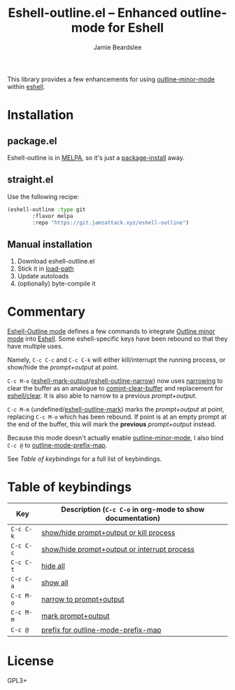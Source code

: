 #+title: Eshell-outline.el -- Enhanced outline-mode for Eshell
#+author: Jamie Beardslee
#+email: jdb@jamzattack.xyz

This library provides a few enhancements for using [[help:outline-minor-mode][outline-minor-mode]]
within [[help:eshell][eshell]].

* Installation

** package.el

Eshell-outline is in [[https://melpa.org/#/eshell-outline][MELPA]], so it's just a [[help:package-install][package-install]] away.

** straight.el

Use the following recipe:

#+begin_src emacs-lisp
  (eshell-outline :type git
		  :flavor melpa
		  :repo "https://git.jamzattack.xyz/eshell-outline")
#+end_src

** Manual installation

1. Download eshell-outline.el
2. Stick it in [[help:load-path][load-path]]
3. Update autoloads
4. (optionally) byte-compile it

* Commentary

[[help:eshell-outline-mode][Eshell-Outline mode]] defines a few commands to integrate [[help:outline-minor-mode][Outline minor
mode]] into [[help:eshell][Eshell]].  Some eshell-specific keys have been rebound so that
they have multiple uses.

Namely, =C-c C-c= and =C-c C-k= will either kill/interrupt the running
process, or show/hide the /prompt+output/ at point.

=C-c M-o= ([[help:eshell-mark-output][eshell-mark-output]]/[[help:eshell-outline-narrow][eshell-outline-narrow]]) now uses [[info:emacs#Narrowing][narrowing]]
to clear the buffer as an analogue to [[help:comint-clear-buffer][comint-clear-buffer]] and
replacement for [[help:eshell/clear][eshell/clear]].  It is also able to narrow to a previous
/prompt+output/.

=C-c M-m= (undefined/[[help:eshell-outline-mark][eshell-outline-mark]]) marks the /prompt+output/ at
point, replacing =C-c M-o= which has been rebound.  If point is at an
empty prompt at the end of the buffer, this will mark the *previous*
/prompt+output/ instead.

Because this mode doesn't actually enable [[help:outline-minor-mode][outline-minor-mode]], I also
bind =C-c @= to [[help:outline-mode-prefix-map][outline-mode-prefix-map]].

See [[*Table of keybindings][Table of keybindings]] for a full list of keybindings.

* Table of keybindings

| Key     | Description (=C-c C-o= in org-mode to show documentation) |
|---------+---------------------------------------------------------|
| =C-c C-k= | [[help:eshell-outline-toggle-or-kill][show/hide prompt+output or kill process]]                 |
| =C-c C-c= | [[help:eshell-outline-toggle-or-interrupt][show/hide prompt+output or interrupt process]]            |
| =C-c C-t= | [[help:outline-hide-body][hide all]]                                                |
| =C-c C-a= | [[help:outline-show-all][show all]]                                                |
| =C-c M-o= | [[help:eshell-outline-narrow][narrow to prompt+output]]                                 |
| =C-c M-m= | [[help:eshell-outline-mark][mark prompt+output]]                                      |
| =C-c @=   | [[help:outline-mode-prefix-map][prefix for outline-mode-prefix-map]]                      |

* License

GPL3+
